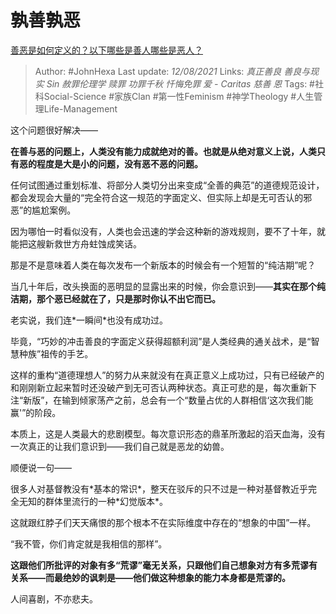 * 孰善孰恶
  :PROPERTIES:
  :CUSTOM_ID: 孰善孰恶
  :END:

[[https://www.zhihu.com/question/34360267/answer/871927674][善恶是如何定义的？以下哪些是善人哪些是恶人？]]

#+BEGIN_QUOTE
  Author: #JohnHexa Last update: /12/08/2021/ Links: [[真正善良]]
  [[善良与现实]] [[Sin]] [[赦罪伦理学]] [[赎罪]] [[功罪千秋]]
  [[忏悔免罪]] [[爱 - Caritas]] [[慈善]] [[恩]] Tags:
  #社科Social-Science #家族Clan #第一性Feminism #神学Theology
  #人生管理Life-Management
#+END_QUOTE

这个问题很好解决------

*在善与恶的问题上，人类没有能力成就绝对的善。也就是从绝对意义上说，人类只有恶的程度是大是小的问题，没有恶不恶的问题。*

任何试图通过重划标准、将部分人类切分出来变成“全善的典范”的道德规范设计，都会发现会大量的“完全符合这一规范的字面定义、但实际上却是无可否认的邪恶”的尴尬案例。

因为哪怕一时看似没有，人类也会迅速的学会这种新的游戏规则，要不了十年，就能把这艘新救世方舟蛀蚀成笑话。

那是不是意味着人类在每次发布一个新版本的时候会有一个短暂的“纯洁期”呢？

当几十年后，改头换面的恶明显的显露出来的时候，你会意识到------*其实在那个纯洁期，那个恶已经就在了，只是那时你认不出它而已。*

老实说，我们连*一瞬间*也没有成功过。

毕竟，“巧妙的冲击善良的字面定义获得超额利润”是人类经典的通关战术，是“智慧种族”祖传的手艺。

这样的重构“道德理想人”的努力从来就没有在真正意义上成功过，只有已经破产的和刚刚新立起来暂时还没破产到无可否认两种状态。真正可悲的是，每次重新下注“新版”，在输到倾家荡产之前，总会有一个“数量占优的人群相信‘这次我们能赢'”的阶段。

本质上，这是人类最大的悲剧模型。每次意识形态的鼎革所激起的滔天血海，没有一次真正的让我们意识到------我们自己就是恶龙的幼兽。

顺便说一句------

很多人对基督教没有*基本的常识*，整天在驳斥的只不过是一种对基督教近乎完全无知的群体里流行的一种*幻觉版本*。

这就跟红脖子们天天痛恨的那个根本不在实际维度中存在的“想象的中国”一样。

“我不管，你们肯定就是我相信的那样”。

*这跟他们所批评的对象有多“荒谬”毫无关系，只跟他们自己想象对方有多荒谬有关系------而最绝妙的讽刺是------他们做这种想象的能力本身都是荒谬的。*

人间喜剧，不亦悲夫。
